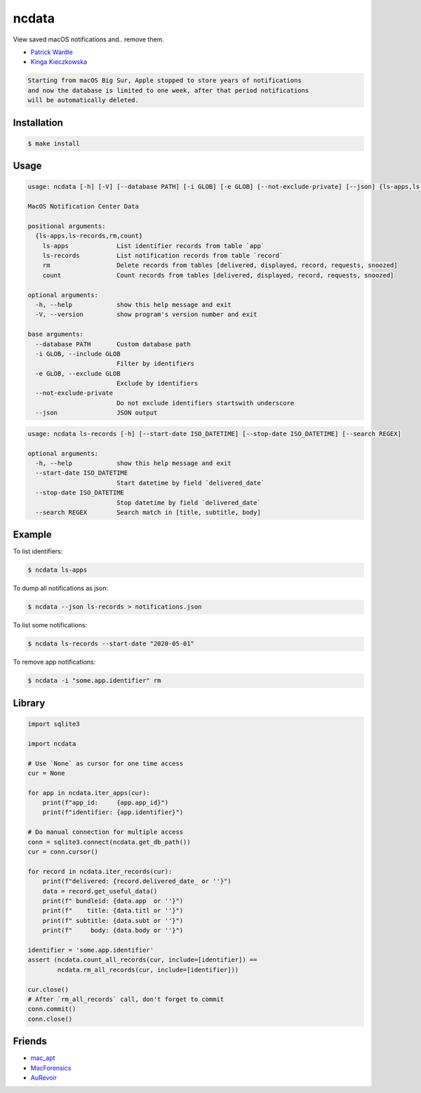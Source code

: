 ncdata
======

View saved macOS notifications and.. remove them.

- `Patrick Wardle <https://objective-see.com/blog/blog_0x2E.html>`_
- `Kinga Kieczkowska <https://kieczkowska.com/2020/05/20/macos-notifications-forensics/>`_

.. code:: text

    Starting from macOS Big Sur, Apple stopped to store years of notifications
    and now the database is limited to one week, after that period notifications
    will be automatically deleted.

Installation
------------

.. code:: sh

    $ make install

Usage
-----

.. code:: text

    usage: ncdata [-h] [-V] [--database PATH] [-i GLOB] [-e GLOB] [--not-exclude-private] [--json] {ls-apps,ls-records,rm,count} ...

    MacOS Notification Center Data

    positional arguments:
      {ls-apps,ls-records,rm,count}
        ls-apps             List identifier records from table `app`
        ls-records          List notification records from table `record`
        rm                  Delete records from tables [delivered, displayed, record, requests, snoozed]
        count               Count records from tables [delivered, displayed, record, requests, snoozed]

    optional arguments:
      -h, --help            show this help message and exit
      -V, --version         show program's version number and exit

    base arguments:
      --database PATH       Custom database path
      -i GLOB, --include GLOB
                            Filter by identifiers
      -e GLOB, --exclude GLOB
                            Exclude by identifiers
      --not-exclude-private
                            Do not exclude identifiers startswith underscore
      --json                JSON output

.. code:: text

    usage: ncdata ls-records [-h] [--start-date ISO_DATETIME] [--stop-date ISO_DATETIME] [--search REGEX]

    optional arguments:
      -h, --help            show this help message and exit
      --start-date ISO_DATETIME
                            Start datetime by field `delivered_date`
      --stop-date ISO_DATETIME
                            Stop datetime by field `delivered_date`
      --search REGEX        Search match in [title, subtitle, body]

Example
-------

To list identifiers:

.. code:: sh

    $ ncdata ls-apps

To dump all notifications as json:

.. code:: sh

    $ ncdata --json ls-records > notifications.json

To list some notifications:

.. code:: sh

    $ ncdata ls-records --start-date "2020-05-01"

To remove app notifications:

.. code:: sh

    $ ncdata -i "some.app.identifier" rm

Library
-------

.. code:: python

    import sqlite3

    import ncdata

    # Use `None` as cursor for one time access
    cur = None

    for app in ncdata.iter_apps(cur):
        print(f"app_id:     {app.app_id}")
        print(f"identifier: {app.identifier}")

    # Do manual connection for multiple access
    conn = sqlite3.connect(ncdata.get_db_path())
    cur = conn.cursor()

    for record in ncdata.iter_records(cur):
        print(f"delivered: {record.delivered_date_ or ''}")
        data = record.get_useful_data()
        print(f" bundleid: {data.app  or ''}")
        print(f"    title: {data.titl or ''}")
        print(f" subtitle: {data.subt or ''}")
        print(f"     body: {data.body or ''}")

    identifier = 'some.app.identifier'
    assert (ncdata.count_all_records(cur, include=[identifier]) ==
            ncdata.rm_all_records(cur, include=[identifier]))

    cur.close()
    # After `rm_all_records` call, don't forget to commit
    conn.commit()
    conn.close()

Friends
-------

- `mac_apt <https://github.com/ydkhatri/mac_apt>`_
- `MacForensics <https://github.com/ydkhatri/MacForensics>`_
- `AuRevoir <https://github.com/objective-see/AuRevoir>`_
